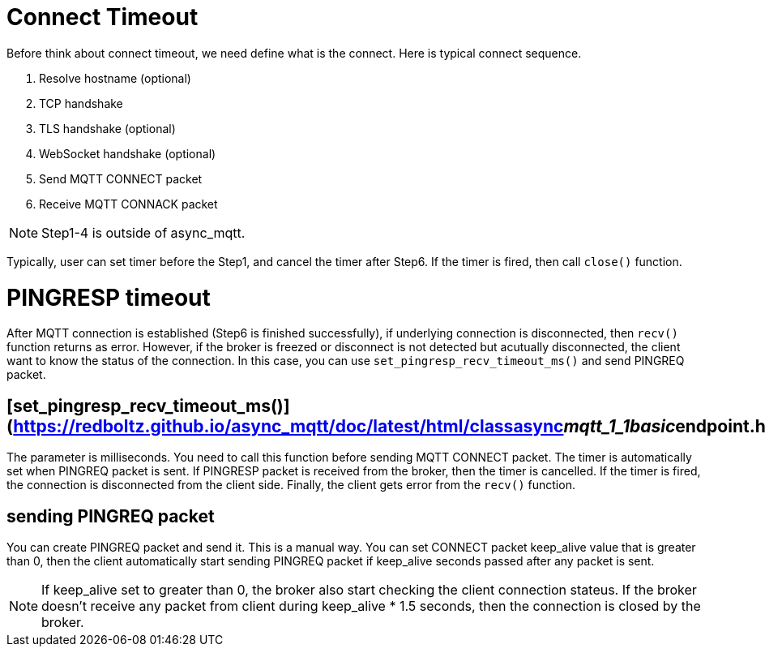 # Connect Timeout
Before think about connect timeout, we need define what is the connect. Here is typical connect sequence.

1. Resolve hostname (optional)
2. TCP handshake
3. TLS handshake (optional)
4. WebSocket handshake (optional)
5. Send MQTT CONNECT packet
6. Receive MQTT CONNACK packet

NOTE: Step1-4 is outside of async_mqtt. 

Typically, user can set timer before the Step1, and cancel the timer after Step6. If the timer is fired, then call `close()` function.

# PINGRESP timeout
After MQTT connection is established (Step6 is finished successfully), if underlying connection is disconnected, then `recv()` function returns as error. However, if the broker is freezed or disconnect is not detected but acutually disconnected, the client want to know the status of the connection.
In this case, you can use `set_pingresp_recv_timeout_ms()` and send PINGREQ packet.

## [set_pingresp_recv_timeout_ms()](https://redboltz.github.io/async_mqtt/doc/latest/html/classasync__mqtt_1_1basic__endpoint.html#adc5ad61f8f5490ef59836a3dcbdeccf0)
The parameter is milliseconds. You need to call this function before sending MQTT CONNECT packet. The timer is automatically set when PINGREQ packet is sent. If PINGRESP packet is received from the broker, then the timer is cancelled. If the timer is fired, the connection is disconnected from the client side. Finally, the client gets error from the `recv()` function.

## sending PINGREQ packet
You can create PINGREQ packet and send it. This is a manual way.
You can set CONNECT packet keep_alive value that is greater than 0, then the client automatically start sending PINGREQ packet if keep_alive seconds passed after any packet is sent.

NOTE: If keep_alive set to greater than 0, the broker also start checking the client connection stateus. If the broker doesn't receive any packet from client during keep_alive * 1.5 seconds, then the connection is closed by the broker.
